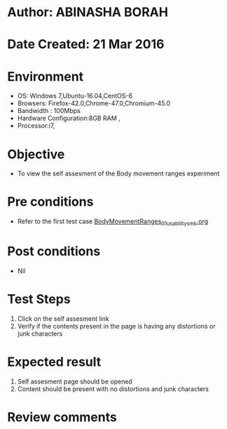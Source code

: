 * Author: ABINASHA BORAH
* Date Created: 21 Mar 2016
* Environment
  - OS: Windows 7,Ubuntu-16.04,CentOS-6
  - Browsers: Firefox-42.0,Chrome-47.0,Chromium-45.0
  - Bandwidth : 100Mbps
  - Hardware Configuration:8GB RAM , 
  - Processor:i7,

* Objective
  - To view the self assesment of the Body movement ranges experiment

* Pre conditions
  - Refer to the first test case [[https://github.com/Virtual-Labs/ergonomics-iitg/blob/master/test-cases/integration_test-cases/Body%20Movement%20Ranges/BodyMovementRanges_01_usability_smk.org][BodyMovementRanges_01_usability_smk.org]]
* Post conditions
   - Nil
* Test Steps
  1. Click on the self assesment link
  2. Verify if the contents present in the page is having any distortions or junk characters

* Expected result
  1. Self assesment page should be opened
  2. Content should be present with no distortions and junk characters	

* Review comments
